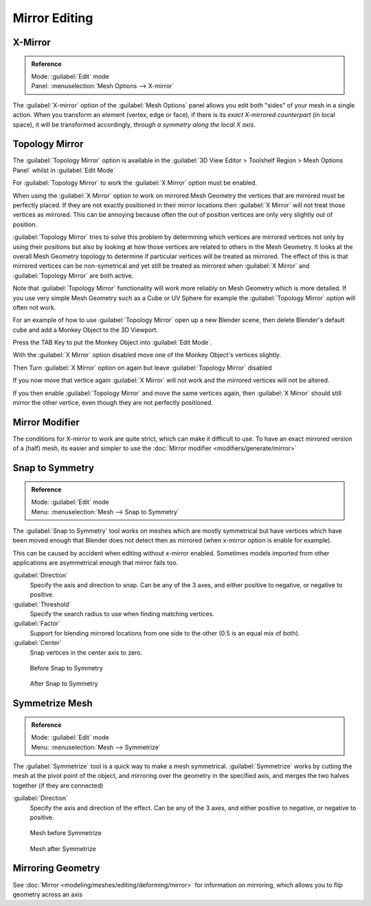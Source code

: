 
..    TODO/Review: {{review|}} .

Mirror Editing
==============

X-Mirror
--------

.. admonition:: Reference
   :class: refbox

   | Mode:     :guilabel:`Edit` mode
   | Panel:    :menuselection:`Mesh Options --> X-mirror`


The :guilabel:`X-mirror` option of the :guilabel:`Mesh Options` panel allows you edit both
"sides" of your mesh in a single action. When you transform an element (vertex, edge or face),
if there is its *exact X-mirrored counterpart* (in local space),
it will be transformed accordingly, *through a symmetry along the local X axis*\ .


Topology Mirror
---------------

The :guilabel:`Topology Mirror` option is available in the :guilabel:`3D View Editor >
Toolshelf Region > Mesh Options Panel` whilst in :guilabel:`Edit Mode`

For :guilabel:`Topology Mirror` to work the :guilabel:`X Mirror` option must be enabled.

When using the :guilabel:`X Mirror` option to work on mirrored Mesh Geometry the vertices that
are mirrored must be perfectly placed.  If they are not exactly positioned in their mirror
locations then :guilabel:`X Mirror` will not treat those vertices as mirrored.  This can be
annoying because often the out of position vertices are only very slightly out of position.

:guilabel:`Topology Mirror` tries to solve this problem by determining which vertices are mirrored vertices not only by using their positions but also by looking at how those vertices are related to others in the Mesh Geometry.  It looks at the overall Mesh Geometry topology to determine if particular vertices will be treated as mirrored.  The effect of this is that mirrored vertices can be non-symetrical and yet still be treated as mirrored when :guilabel:`X Mirror` and :guilabel:`Topology Mirror` are both active.

Note that :guilabel:`Topology Mirror` functionality will work more reliably on Mesh Geometry
which is more detailed.  If you use very simple Mesh Geometry such as a Cube or UV Sphere for
example the :guilabel:`Topology Mirror` option will often not work.

For an example of how to use :guilabel:`Topology Mirror` open up a new Blender scene,
then delete Blender's default cube and add a Monkey Object to the 3D Viewport.

Press the TAB Key to put the Monkey Object into :guilabel:`Edit Mode`\ .

With the :guilabel:`X Mirror` option disabled move one of the Monkey Object's vertices
slightly.

Then Turn :guilabel:`X Mirror` option on again but leave :guilabel:`Topology Mirror` disabled

If you now move that vertice again :guilabel:`X Mirror` will not work and the mirrored
vertices will not be altered.

If you then enable :guilabel:`Topology Mirror` and move the same vertices again,
then :guilabel:`X Mirror` should still mirror the other vertice,
even though they are not perfectly positioned.


Mirror Modifier
---------------

The conditions for X-mirror to work are quite strict, which can make it difficult to use. To have an exact mirrored version of a (half) mesh, its easier and simpler to use the :doc:`Mirror modifier <modifiers/generate/mirror>`


Snap to Symmetry
----------------

.. admonition:: Reference
   :class: refbox

   | Mode:     :guilabel:`Edit` mode
   | Menu:     :menuselection:`Mesh  --> Snap to Symmetry`


The :guilabel:`Snap to Symmetry` tool works on meshes which are mostly symmetrical but have
vertices which have been moved enough that Blender does not detect then as mirrored
(when x-mirror option is enable for example).

This can be caused by accident when editing without x-mirror enabled. Sometimes models
imported from other applications are asymmetrical enough that mirror fails too.


:guilabel:`Direction`
   Specify the axis and direction to snap. Can be any of the 3 axes, and either positive to negative, or negative to positive.

:guilabel:`Threshold`
   Specify the search radius to use when finding matching vertices.

:guilabel:`Factor`
   Support for blending mirrored locations from one side to the other (0.5 is an equal mix of both).

:guilabel:`Center`
   Snap vertices in the center axis to zero.


.. figure:: /images/Mesh_Snap_to_Symmetry.jpg
   :width: 300px
   :figwidth: 300px

   Before Snap to Symmetry


.. figure:: /images/Mesh_Snap_to_Symmetry_After.jpg
   :width: 300px
   :figwidth: 300px

   After Snap to Symmetry


Symmetrize Mesh
---------------

.. admonition:: Reference
   :class: refbox

   | Mode:     :guilabel:`Edit` mode
   | Menu:     :menuselection:`Mesh  --> Symmetrize`


The :guilabel:`Symmetrize` tool is a quick way to make a mesh symmetrical.
:guilabel:`Symmetrize` works by cutting the mesh at the pivot point of the object,
and mirroring over the geometry in the specified axis, and merges the two halves together
(if they are connected)

:guilabel:`Direction`
   Specify the axis and direction of the effect. Can be any of the 3 axes, and either positive to negative, or negative to positive.


.. figure:: /images/Symmetrize1.jpg
   :width: 300px
   :figwidth: 300px

   Mesh before Symmetrize


.. figure:: /images/Symmetrize2.jpg
   :width: 300px
   :figwidth: 300px

   Mesh after Symmetrize


Mirroring Geometry
------------------

See :doc:`Mirror <modeling/meshes/editing/deforming/mirror>` for information on mirroring, which allows you to flip geometry across an axis